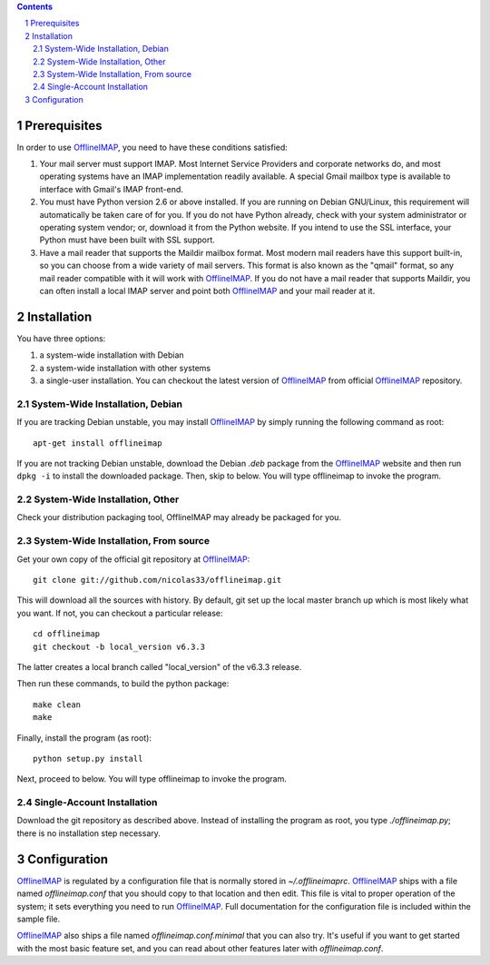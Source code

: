 .. -*- coding: utf-8 -*-

.. _OfflineIMAP: https://github.com/nicolas33/offlineimap

.. contents::
.. sectnum::

=============
Prerequisites
=============

In order to use `OfflineIMAP`_, you need to have these conditions satisfied:

1. Your mail server must support IMAP.  Most Internet Service Providers and
   corporate networks do, and most operating systems have an IMAP implementation
   readily available.  A special Gmail mailbox type is available to interface with
   Gmail's IMAP front-end.

2. You must have Python version 2.6 or above installed.  If you are running on
   Debian GNU/Linux, this requirement will automatically be taken care of for you.
   If you do not have Python already, check with your system administrator or
   operating system vendor; or, download it from the Python website.  If you intend
   to use the SSL interface, your Python must have been built with SSL support.

3. Have a mail reader that supports the Maildir mailbox format.  Most modern
   mail readers have this support built-in, so you can choose from a wide variety
   of mail servers.  This format is also known as the "qmail" format, so any mail
   reader compatible with it will work with `OfflineIMAP`_.  If you do not have a
   mail reader that supports Maildir, you can often install a local IMAP server and
   point both `OfflineIMAP`_ and your mail reader at it.


============
Installation
============

You have three options:

1. a system-wide installation with Debian
2. a system-wide installation with other systems
3. a single-user installation.  You can checkout the latest version of
   `OfflineIMAP`_ from official `OfflineIMAP`_ repository.


System-Wide Installation, Debian
================================

If you are tracking Debian unstable, you may install `OfflineIMAP`_ by simply
running the following command as root::

	  apt-get install offlineimap

If you are not tracking Debian unstable, download the Debian `.deb` package from
the `OfflineIMAP`_ website and then run ``dpkg -i`` to install the downloaded
package.  Then, skip to  below.  You will type offlineimap to invoke the
program.

System-Wide Installation, Other
===============================

Check your distribution packaging tool, OfflineIMAP may already be packaged for
you.

System-Wide Installation, From source
=====================================

Get your own copy of the official git repository at `OfflineIMAP`_::

  git clone git://github.com/nicolas33/offlineimap.git

This will download all the sources with history. By default, git set up the
local master branch up which is most likely what you want. If not, you can
checkout a particular release::

  cd offlineimap
  git checkout -b local_version v6.3.3

The latter creates a local branch called "local_version" of the v6.3.3 release.

Then run these commands, to build the python package::

  make clean
  make

Finally, install the program (as root)::

  python setup.py install

Next, proceed to below.  You will type offlineimap to invoke the program.

Single-Account Installation
===========================

Download the git repository as described above. Instead of installing the
program as root, you type `./offlineimap.py`; there is no installation step
necessary.

=============
Configuration
=============

`OfflineIMAP`_ is regulated by a configuration file that is normally stored in
`~/.offlineimaprc`.  `OfflineIMAP`_ ships with a file named `offlineimap.conf`
that you should copy to that location and then edit.  This file is vital to
proper operation of the system; it sets everything you need to run
`OfflineIMAP`_.  Full documentation for the configuration file is included
within the sample file.


`OfflineIMAP`_ also ships a file named `offlineimap.conf.minimal` that you can
also try.  It's useful if you want to get started with the most basic feature
set, and you can read about other features later with `offlineimap.conf`.
